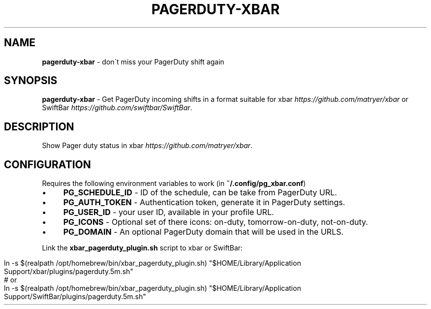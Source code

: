 .\" generated with Ronn/v0.7.3
.\" http://github.com/rtomayko/ronn/tree/0.7.3
.
.TH "PAGERDUTY\-XBAR" "1" "April 2025" "" ""
.
.SH "NAME"
\fBpagerduty\-xbar\fR \- don\'t miss your PagerDuty shift again
.
.SH "SYNOPSIS"
\fBpagerduty\-xbar\fR \- Get PagerDuty incoming shifts in a format suitable for xbar \fIhttps://github\.com/matryer/xbar\fR or SwiftBar \fIhttps://github\.com/swiftbar/SwiftBar\fR\.
.
.SH "DESCRIPTION"
Show Pager duty status in xbar \fIhttps://github\.com/matryer/xbar\fR\.
.
.SH "CONFIGURATION"
Requires the following environment variables to work (in \fB~/\.config/pg_xbar\.conf\fR)
.
.IP "\(bu" 4
\fBPG_SCHEDULE_ID\fR \- ID of the schedule, can be take from PagerDuty URL\.
.
.IP "\(bu" 4
\fBPG_AUTH_TOKEN\fR \- Authentication token, generate it in PagerDuty settings\.
.
.IP "\(bu" 4
\fBPG_USER_ID\fR \- your user ID, available in your profile URL\.
.
.IP "\(bu" 4
\fBPG_ICONS\fR \- Optional set of there icons: on\-duty, tomorrow\-on\-duty, not\-on\-duty\.
.
.IP "\(bu" 4
\fBPG_DOMAIN\fR \- An optional PagerDuty domain that will be used in the URLS\.
.
.IP "" 0
.
.P
Link the \fBxbar_pagerduty_plugin\.sh\fR script to xbar or SwiftBar:
.
.IP "" 4
.
.nf

ln \-s $(realpath /opt/homebrew/bin/xbar_pagerduty_plugin\.sh) "$HOME/Library/Application Support/xbar/plugins/pagerduty\.5m\.sh"
# or
ln \-s $(realpath /opt/homebrew/bin/xbar_pagerduty_plugin\.sh) "$HOME/Library/Application Support/SwiftBar/plugins/pagerduty\.5m\.sh"
.
.fi
.
.IP "" 0


